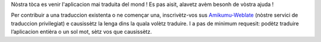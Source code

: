 Nòstra tòca es venir l'aplicacion mai traduita del mond ! Es pas aisit, alavetz avèm besonh de vòstra ajuda !

Per contribuir a una traduccion existenta o ne començar una, inscrivètz-vos sus `Amikumu-Weblate <https://traduk.amikumu.com/engage/amikumu/oc>`_ (nòstre servici de traduccion privilegiat) e causissètz la lenga dins la quala volètz traduire. I a pas de minimum requesit: podètz traduire l’aplicacion entièra o un sol mot, sètz vos que causissètz.

